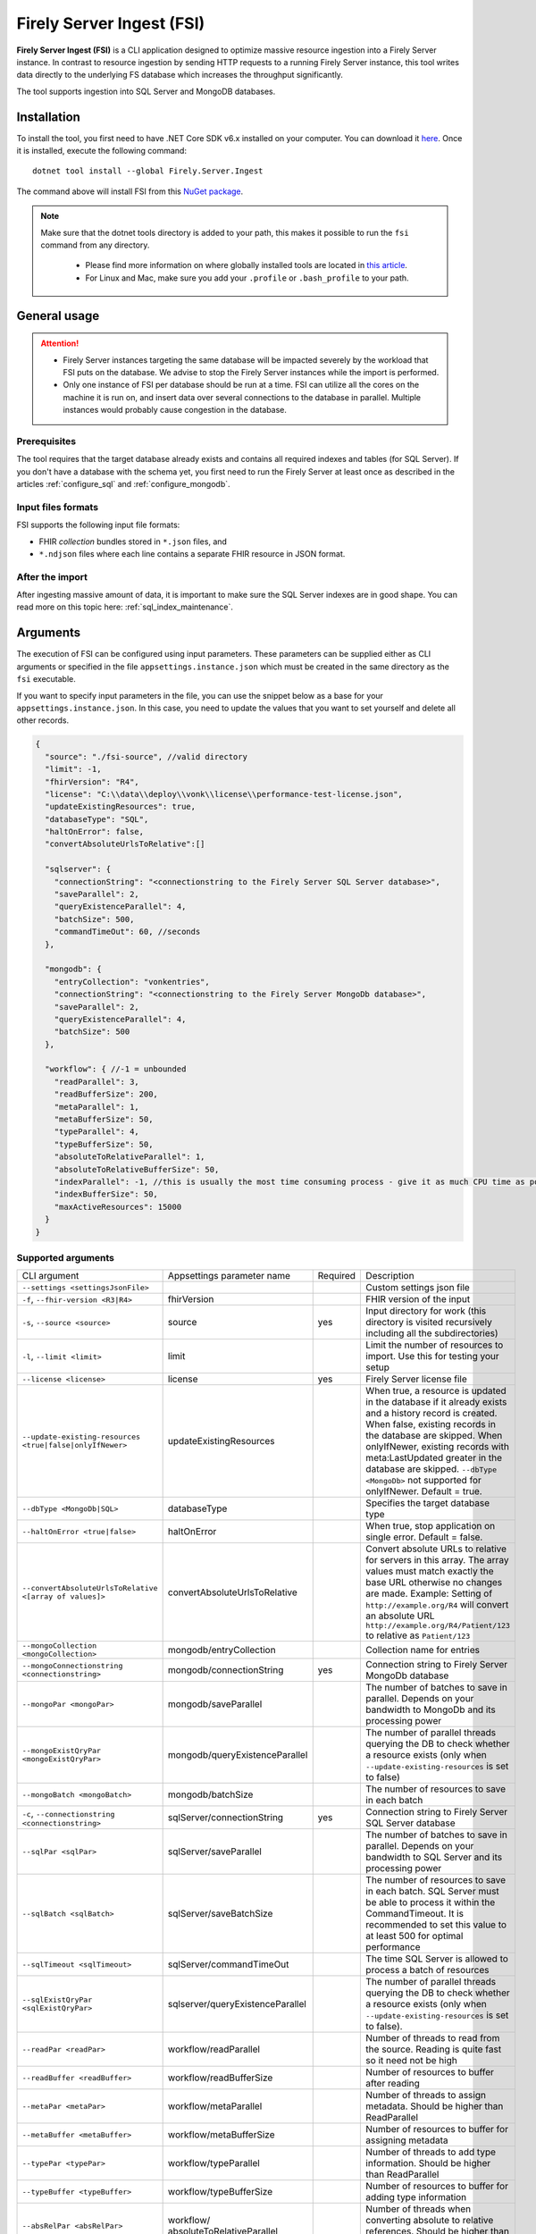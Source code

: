 .. _tool_fsi:

Firely Server Ingest (FSI)
==========================

**Firely Server Ingest (FSI)** is a CLI application designed to optimize massive resource ingestion into a Firely Server instance. In contrast to resource ingestion by sending HTTP requests to a running Firely Server instance, this tool writes data directly to the underlying FS database which increases the throughput significantly.

The tool supports ingestion into SQL Server and MongoDB databases.

.. _tool_fsi_installation:

Installation
------------
To install the tool, you first need to have .NET Core SDK v6.x installed on your computer. You can download it `here <https://dotnet.microsoft.com/en-us/download>`__. Once it is installed, execute the following command:

::

  dotnet tool install --global Firely.Server.Ingest

The command above will install FSI from this `NuGet package <https://www.nuget.org/packages/Firely.Server.Ingest/>`_.

.. note::

  Make sure that the dotnet tools directory is added to your path, this makes it possible to run the ``fsi`` command from any directory.

    - Please find more information on where globally installed tools are located in `this article <https://docs.microsoft.com/en-us/dotnet/core/tools/global-tools#install-a-global-tool>`_. 
    - For Linux and Mac, make sure you add your ``.profile`` or ``.bash_profile`` to your path.



General usage
-------------

.. attention::

  * Firely Server instances targeting the same database will be impacted severely by the workload that FSI puts on the database. We advise to stop the Firely Server instances while the import is performed.
  * Only one instance of FSI per database should be run at a time. FSI can utilize all the cores on the machine it is run on, and insert data over several connections to the database in parallel. Multiple instances would probably cause congestion in the database.

Prerequisites
^^^^^^^^^^^^^
The tool requires that the target database already exists and contains all required indexes and tables (for SQL Server). If you don't have a database with the schema yet, you first need to run the Firely Server at least once as described in the articles :ref:`configure_sql` and :ref:`configure_mongodb`.


Input files formats
^^^^^^^^^^^^^^^^^^^

FSI supports the following input file formats:

* FHIR *collection* bundles stored in ``*.json`` files, and
* ``*.ndjson`` files where each line contains a separate FHIR resource in JSON format.


After the import
^^^^^^^^^^^^^^^^

After ingesting massive amount of data, it is important to make sure the SQL Server indexes are in good shape. You can read more on this topic here: :ref:`sql_index_maintenance`.

Arguments
---------

The execution of FSI can be configured using input parameters. These parameters can be supplied either as CLI arguments or specified in the file ``appsettings.instance.json`` which must be created in the same directory as the ``fsi`` executable.

If you want to specify input parameters in the file, you can use the snippet below as a base for your ``appsettings.instance.json``. In this case, you need to update the values that you want to set yourself and delete all other records.

.. code-block:: JavaScript

  {
    "source": "./fsi-source", //valid directory
    "limit": -1,
    "fhirVersion": "R4",
    "license": "C:\\data\\deploy\\vonk\\license\\performance-test-license.json",
    "updateExistingResources": true,
    "databaseType": "SQL",
    "haltOnError": false,
    "convertAbsoluteUrlsToRelative":[]

    "sqlserver": {
      "connectionString": "<connectionstring to the Firely Server SQL Server database>",
      "saveParallel": 2,
      "queryExistenceParallel": 4,
      "batchSize": 500,
      "commandTimeOut": 60, //seconds
    },

    "mongodb": {
      "entryCollection": "vonkentries",
      "connectionString": "<connectionstring to the Firely Server MongoDb database>",
      "saveParallel": 2,
      "queryExistenceParallel": 4,
      "batchSize": 500
    },
    
    "workflow": { //-1 = unbounded
      "readParallel": 3,
      "readBufferSize": 200,
      "metaParallel": 1,
      "metaBufferSize": 50,
      "typeParallel": 4,
      "typeBufferSize": 50,
      "absoluteToRelativeParallel": 1,
      "absoluteToRelativeBufferSize": 50,
      "indexParallel": -1, //this is usually the most time consuming process - give it as much CPU time as possible.
      "indexBufferSize": 50,
      "maxActiveResources": 15000
    }
  }

Supported arguments
^^^^^^^^^^^^^^^^^^^

+----------------------------------------------------------+----------------------------------+----------+-----------------------------------------------------------------------------------------------------------------------------------------------------+
| CLI argument                                             | Appsettings parameter name       | Required | Description                                                                                                                                         |
+----------------------------------------------------------+----------------------------------+----------+-----------------------------------------------------------------------------------------------------------------------------------------------------+
| ``--settings <settingsJsonFile>``                        |                                  |          | Custom settings json file                                                                                                                           |
+----------------------------------------------------------+----------------------------------+----------+-----------------------------------------------------------------------------------------------------------------------------------------------------+
| ``-f``, ``--fhir-version <R3|R4>``                       | fhirVersion                      |          | FHIR version of the input                                                                                                                           |
+----------------------------------------------------------+----------------------------------+----------+-----------------------------------------------------------------------------------------------------------------------------------------------------+
| ``-s``, ``--source <source>``                            | source                           | yes      | Input directory for work (this directory is visited recursively including all the subdirectories)                                                   |
+----------------------------------------------------------+----------------------------------+----------+-----------------------------------------------------------------------------------------------------------------------------------------------------+
| ``-l``, ``--limit <limit>``                              | limit                            |          | Limit the number of resources to import. Use this for testing your setup                                                                            |
+----------------------------------------------------------+----------------------------------+----------+-----------------------------------------------------------------------------------------------------------------------------------------------------+
| ``--license <license>``                                  | license                          | yes      | Firely Server license file                                                                                                                          |
+----------------------------------------------------------+----------------------------------+----------+-----------------------------------------------------------------------------------------------------------------------------------------------------+
| ``--update-existing-resources <true|false|onlyIfNewer>`` | updateExistingResources          |          | When true, a resource is updated in the database if it already exists and a history record is created.                                              |
|                                                          |                                  |          | When false, existing records in the database are skipped.                                                                                           |
|                                                          |                                  |          | When onlyIfNewer, existing records with meta:LastUpdated greater in the database are skipped. ``--dbType <MongoDb>`` not supported for onlyIfNewer. |
|                                                          |                                  |          | Default = true.                                                                                                                                     |
+----------------------------------------------------------+----------------------------------+----------+-----------------------------------------------------------------------------------------------------------------------------------------------------+
| ``--dbType <MongoDb|SQL>``                               | databaseType                     |          | Specifies the target database type                                                                                                                  |
+----------------------------------------------------------+----------------------------------+----------+-----------------------------------------------------------------------------------------------------------------------------------------------------+
| ``--haltOnError <true|false>``                           | haltOnError                      |          | When true, stop application on single error. Default = false.                                                                                       |
+----------------------------------------------------------+----------------------------------+----------+-----------------------------------------------------------------------------------------------------------------------------------------------------+
| ``--convertAbsoluteUrlsToRelative <[array of values]>``  | convertAbsoluteUrlsToRelative    |          | Convert absolute URLs to relative for servers in this array. The array values must match exactly the base URL otherwise no changes are made.        |
|                                                          |                                  |          | Example: Setting of ``http://example.org/R4`` will convert an absolute URL ``http://example.org/R4/Patient/123`` to relative as ``Patient/123``     |
+----------------------------------------------------------+----------------------------------+----------+-----------------------------------------------------------------------------------------------------------------------------------------------------+
| ``--mongoCollection <mongoCollection>``                  | mongodb/entryCollection          |          | Collection name for entries                                                                                                                         |
+----------------------------------------------------------+----------------------------------+----------+-----------------------------------------------------------------------------------------------------------------------------------------------------+
| ``--mongoConnectionstring <connectionstring>``           | mongodb/connectionString         | yes      | Connection string to Firely Server MongoDb database                                                                                                 |
+----------------------------------------------------------+----------------------------------+----------+-----------------------------------------------------------------------------------------------------------------------------------------------------+
| ``--mongoPar <mongoPar>``                                | mongodb/saveParallel             |          | The number of batches to save in parallel. Depends on your bandwidth to MongoDb and its processing power                                            |
+----------------------------------------------------------+----------------------------------+----------+-----------------------------------------------------------------------------------------------------------------------------------------------------+
| ``--mongoExistQryPar <mongoExistQryPar>``                | mongodb/queryExistenceParallel   |          | The number of parallel threads querying the DB to check whether a resource exists (only when ``--update-existing-resources`` is set to false)       |
+----------------------------------------------------------+----------------------------------+----------+-----------------------------------------------------------------------------------------------------------------------------------------------------+
| ``--mongoBatch <mongoBatch>``                            | mongodb/batchSize                |          | The number of resources to save in each batch                                                                                                       |
+----------------------------------------------------------+----------------------------------+----------+-----------------------------------------------------------------------------------------------------------------------------------------------------+
| ``-c``, ``--connectionstring <connectionstring>``        | sqlServer/connectionString       | yes      | Connection string to Firely Server SQL Server database                                                                                              |
+----------------------------------------------------------+----------------------------------+----------+-----------------------------------------------------------------------------------------------------------------------------------------------------+
| ``--sqlPar <sqlPar>``                                    | sqlServer/saveParallel           |          | The number of batches to save in parallel. Depends on your bandwidth to SQL Server and its processing power                                         |
+----------------------------------------------------------+----------------------------------+----------+-----------------------------------------------------------------------------------------------------------------------------------------------------+
| ``--sqlBatch <sqlBatch>``                                | sqlServer/saveBatchSize          |          | The number of resources to save in each batch. SQL Server must be able to process it within the CommandTimeout.                                     |
|                                                          |                                  |          | It is recommended to set this value to at least 500 for optimal performance                                                                         |
+----------------------------------------------------------+----------------------------------+----------+-----------------------------------------------------------------------------------------------------------------------------------------------------+
| ``--sqlTimeout <sqlTimeout>``                            | sqlServer/commandTimeOut         |          | The time SQL Server is allowed to process a batch of resources                                                                                      |
+----------------------------------------------------------+----------------------------------+----------+-----------------------------------------------------------------------------------------------------------------------------------------------------+
| ``--sqlExistQryPar <sqlExistQryPar>``                    | sqlserver/queryExistenceParallel |          | The number of parallel threads querying the DB to check whether a resource exists (only when ``--update-existing-resources`` is set to false).      |
+----------------------------------------------------------+----------------------------------+----------+-----------------------------------------------------------------------------------------------------------------------------------------------------+
| ``--readPar <readPar>``                                  | workflow/readParallel            |          | Number of threads to read from the source. Reading is quite fast so it need not be high                                                             |
+----------------------------------------------------------+----------------------------------+----------+-----------------------------------------------------------------------------------------------------------------------------------------------------+
| ``--readBuffer <readBuffer>``                            | workflow/readBufferSize          |          | Number of resources to buffer after reading                                                                                                         |
+----------------------------------------------------------+----------------------------------+----------+-----------------------------------------------------------------------------------------------------------------------------------------------------+
| ``--metaPar <metaPar>``                                  | workflow/metaParallel            |          | Number of threads to assign metadata. Should be higher than ReadParallel                                                                            |
+----------------------------------------------------------+----------------------------------+----------+-----------------------------------------------------------------------------------------------------------------------------------------------------+
| ``--metaBuffer <metaBuffer>``                            | workflow/metaBufferSize          |          | Number of resources to buffer for assigning metadata                                                                                                |
+----------------------------------------------------------+----------------------------------+----------+-----------------------------------------------------------------------------------------------------------------------------------------------------+
| ``--typePar <typePar>``                                  | workflow/typeParallel            |          | Number of threads to add type information. Should be higher than ReadParallel                                                                       |
+----------------------------------------------------------+----------------------------------+----------+-----------------------------------------------------------------------------------------------------------------------------------------------------+
| ``--typeBuffer <typeBuffer>``                            | workflow/typeBufferSize          |          | Number of resources to buffer for adding type information                                                                                           |
+----------------------------------------------------------+----------------------------------+----------+-----------------------------------------------------------------------------------------------------------------------------------------------------+
| ``--absRelPar <absRelPar>``                              | workflow/                        |          | Number of threads when converting absolute to relative references. Should be higher than ReadParallel                                               |
|                                                          | absoluteToRelativeParallel       |          |                                                                                                                                                     |
+----------------------------------------------------------+----------------------------------+----------+-----------------------------------------------------------------------------------------------------------------------------------------------------+
| ``--absRelBuffer <absRelBuffer>``                        | workflow/                        |          | Number of resources to buffer when converting absolute to relative references                                                                       |
|                                                          | absoluteToRelativeBufferSize     |          |                                                                                                                                                     |
+----------------------------------------------------------+----------------------------------+----------+-----------------------------------------------------------------------------------------------------------------------------------------------------+
| ``--indexPar <indexPar>``                                | workflow/indexParallel           |          | Number of threads to index the search parameters. This is typically the most resource intensive step and should have the most threads               |
+----------------------------------------------------------+----------------------------------+----------+-----------------------------------------------------------------------------------------------------------------------------------------------------+
| ``--indexBuffer <indexBuffer>``                          | workflow/indexBufferSize         |          | Number of resources to buffer for indexing the search parameters                                                                                    |
+----------------------------------------------------------+----------------------------------+----------+-----------------------------------------------------------------------------------------------------------------------------------------------------+
| ``--maxActiveRes <maxActiveRes>``                        | workflow/maxActiveResources      |          | Maximum number of actively processed resources. Reduce the value to reduce memory consumption                                                       |
+----------------------------------------------------------+----------------------------------+----------+-----------------------------------------------------------------------------------------------------------------------------------------------------+
| ``--version``                                            |                                  |          | Show version information                                                                                                                            |
+----------------------------------------------------------+----------------------------------+----------+-----------------------------------------------------------------------------------------------------------------------------------------------------+
| ``-?``, ``-h``, ``--help``                               |                                  |          | Show help and usage information                                                                                                                     |
+----------------------------------------------------------+----------------------------------+----------+-----------------------------------------------------------------------------------------------------------------------------------------------------+

.. _tool_fsi_examples:

Examples
--------

Specify a custom settings file **/path/to/your/custom/settings/appsettings.instance.json**.

.. code-block:: bash

  fsi --settings ./path/to/your/custom/settings/appsettings.instance.json 

.. note::
  If ``--settings`` is omitted, FSI searches following folders sequentially and tries to find ``appsettings.instance.json``. The first occurrence will be used if FSI finds one, otherwise the default ``appsettings.json`` will be used.  
  
  * Current launched folder |br| 
    e.g. ``C:\Users\Bob\Desktop``  
  * FSI installation folder |br|
    e.g. ``C:\Users\Bob\.dotnet\tools``  
  * FSI installation ``dll`` folder |br| 
    e.g. ``C:\Users\Bob\.dotnet\tools\.store\firely.server.ingest\version\firely.server.ingest\version\tools\net6.0\any``

Run the import for files located in directory **/path/to/your/input/files** and its subdirectories using license file **/path/to/your/license/fsi-license.json** targeting the database defined by the connection string. In case a resource being imported already exists in the target database, it gets skipped.

.. code-block:: bash

  fsi \
  -s ./path/to/your/input/files \
  --license /path/to/your/license/fsi-license.json \
  -c 'Initial Catalog=VonkData;Data Source=server.hostname,1433;User ID=username;Password=PaSSSword!' \
  --update-existing-resources false 

Same as above but if a resource being imported already exists in the target database, it gets updated. The old resource gets preserved as a historical record.

.. code-block:: bash

  fsi \
  -s ./path/to/your/input/files \
  --license /path/to/your/license/fsi-license.json \
  -c 'Initial Catalog=VonkData;Data Source=server.hostname,1433;User ID=username;Password=PaSSSword!'

Same as above but targeting a MongoDB database.

.. code-block:: bash

  fsi \
  --dbType MongoDb
  -s ./path/to/your/input/files \
  --license /path/to/your/license/fsi-license.json \
  --mongoConnectionstring 'mongodb://username:password@localhost:27017/vonkdata'

Monitoring
----------

Logs
^^^^

When importing the data, it is handy to have the logging enabled, as it would capture any issues if they occur. By default, the log messages are written both to the console window and to the log files in the ``%temp%`` directory.

You can configure the log settings the same way as you do for Firely Server: :ref:`configure_log`. 

.. _tool_fsi_performance_counters:

Performance counters
^^^^^^^^^^^^^^^^^^^^
You can get insights into the tool performance by means of performance counters. There are many ways to monitor the performance counters. One of the options is using `dotnet-counters <https://docs.microsoft.com/en-us/dotnet/core/diagnostics/dotnet-counters>`_.

To monitor the counters for FSI, you can execute the following command:

::

  dotnet-counters monitor --counters 'System.Runtime','FSI Processing'  --process-id <process_id>

where *<process_id>* is the PID of the running FSI tool.

.. note::

  If you think the ingestion process is going too slow for your amount of data and the hardware specifications, please :ref:`contact us<vonk-contact>` for advice.


Known issues
------------

* FSI does not support scenarios where resources of different FHIR versions are stored in the same database;
* When importing data from large ``*.ndjson`` files, the memory consumption may be quite high.
* When importing STU3 resources, the field ``Patient.deceased`` will always be set to ``true`` if it exists. This is caused by an error in the FHIR STU3 specification. In case you would like to use FSI with STU3 resources, please :ref:`contact us<vonk-contact>`.

Licensing
---------

The application is licensed separately from the core Firely Server distribution. Please :ref:`contact<vonk-contact>` Firely to get the license. 

Your license already permits the usage of FSI if it contains ``http://fire.ly/vonk/plugins/bulk-data-import``.

Release notes
-------------

.. _fsi_releasenotes_1.4.0:

Release 1.4.0, October 6th, 2022
^^^^^^^^^^^^^^^^^^^^^^^^^^^^^^^^

* Added new setting ``convertAbsoluteUrlsToRelative`` which is an array of server URL base values. This feature converts absolute URL references to relative references for the given server URL base array. Example: Setting of ``http://example.org/R4`` will convert an absolute URL ``http://example.org/R4/Patient/123`` to relative as ``Patient/123``. 

* Added a new mode ``onlyIfNewer`` for option ``--update-existing-resources`` (see the CLI options above)

  .. note::

    This option is currently supported only for SQL Server

* The setting ``--useUcum`` has been removed. From now on, all quantitative values get automatically canonicalized to UCUM values

* Indexing has been fixed for search parameters of type `reference` that index resource elements of type `uri`. The following SearchParameters were affected by the bug:

  - FHIR4: ConceptMap-source-uri, ConceptMap-target-uri, PlanDefinition-definition
  - STU3: ImplementationGuide-resource, Provenance-agent
  
  Consider :ref:`re-indexing<feature_customsp_reindex_specific>` your database for these search parameters if you use them.

  .. note::

    Please note that due to a mistake in the official STU3 specification, search parameters `ConceptMap-source-uri`, `ConceptMap-target-uri` still do not work as expected. The correct search parameter expressions would be `ConceptMap.source.as(uri)` and `ConceptMap.target.as(uri)` while the specification contains `ConceptMap.source.as(Uri)` and `ConceptMap.target.as(Uri)` respectively. The issue has been addressed in R4.
    
.. _fsi_releasenotes_1.3.1:

Release 1.3.1
^^^^^^^^^^^^^

* Corrected an exception when multiple batch threads are processing and saving in parallel to SQL Server.

.. _fsi_releasenotes_1.3.0:

Release 1.3.0
^^^^^^^^^^^^^

* Add configuration ``haltOnError``. When ``true``, the FSI will be stopped on a single error. Otherwise, it will log error and continue.  
* Changed the serialization format of decimal from string to use the native decimal type in MongoDB to improve performance.
* Bugfix: Fixed Money.currency indexing for FHIR STU3 and R4

.. _fsi_releasenotes_1.2.0:

Release 1.2.0
^^^^^^^^^^^^^

* Ability to provide a path to a custom ``appsettings.json`` file via a command-line argument (see :ref:`examples<tool_fsi_examples>` above)
* Bugfix: ensure FSI uses all available values from the SQL PK-generating sequences when inserting data to the vonk.entry and component tables


.. _fsi_releasenotes_1.1.0:

Release 1.1.0
^^^^^^^^^^^^^

* Feature: added support for MongoDb!
* Feature: added support for performance counters using dotnet-counters. See :ref:`tool_fsi_performance_counters` on how to setup and use dotnet-counters.
* FSI has been upgraded to .NET 6. To install the tool, you first need to have .NET Core SDK v6.x installed on your computer. See :ref:`tool_fsi_installation` for more information.
* The Firely .NET SDK that FSI uses has been upgraded to 3.7.0. The release notes for the SDK v3.7.0 can be found `here <https://github.com/FirelyTeam/firely-net-sdk/releases>`_.
* Multiple smaller fixes to improve reliability and performance of the tool.

.. _fsi_releasenotes_1.0.0:

Release 1.0.0
^^^^^^^^^^^^^

* First public release
* Performance: optimized memory consumption (especially, when reading large `*.ndjson` files)
* Feature: quantitative values can be automatically canonicalized to UCUM values (see --useUcum CLI option)
* Multiple smaller fixes to improve reliability and performance of the tool


.. |br| raw:: html

   <br />
